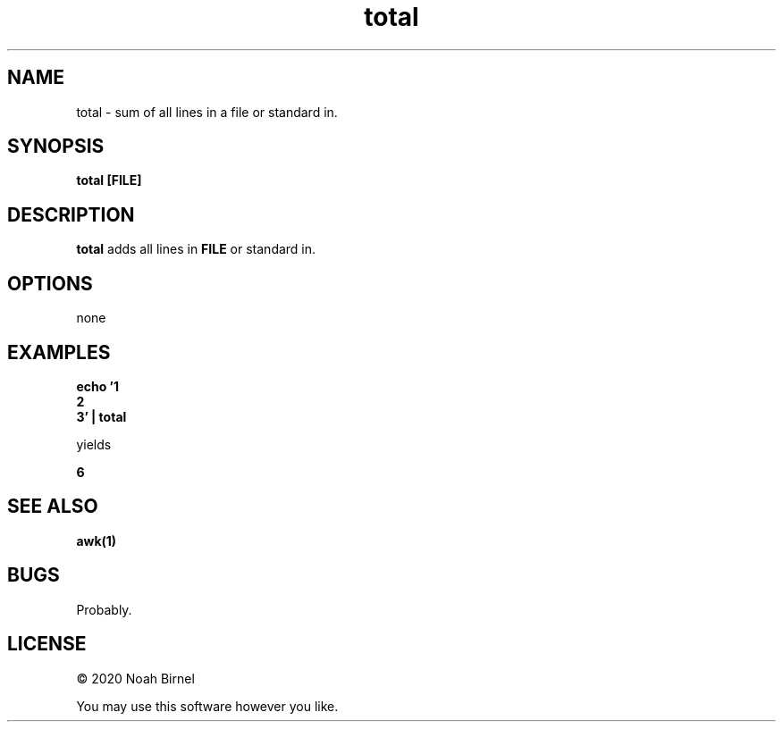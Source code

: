 .TH total 1 total\-0.0.1
.SH NAME
total \- sum of all lines in a file or standard in.
.SH SYNOPSIS
.B total [FILE]
.SH DESCRIPTION
.B total 
adds all lines in 
.B FILE
or standard in.
.SH OPTIONS
none
.SH EXAMPLES
.LP
.B echo '1
.br
.B 2
.br
.B 3' | total
.LP
yields
.LP
.B 6
.br
.SH SEE ALSO
.B awk(1)
.SH BUGS
Probably.
.SH LICENSE
\(co 2020 Noah Birnel
.sp
You may use this software however you like.
